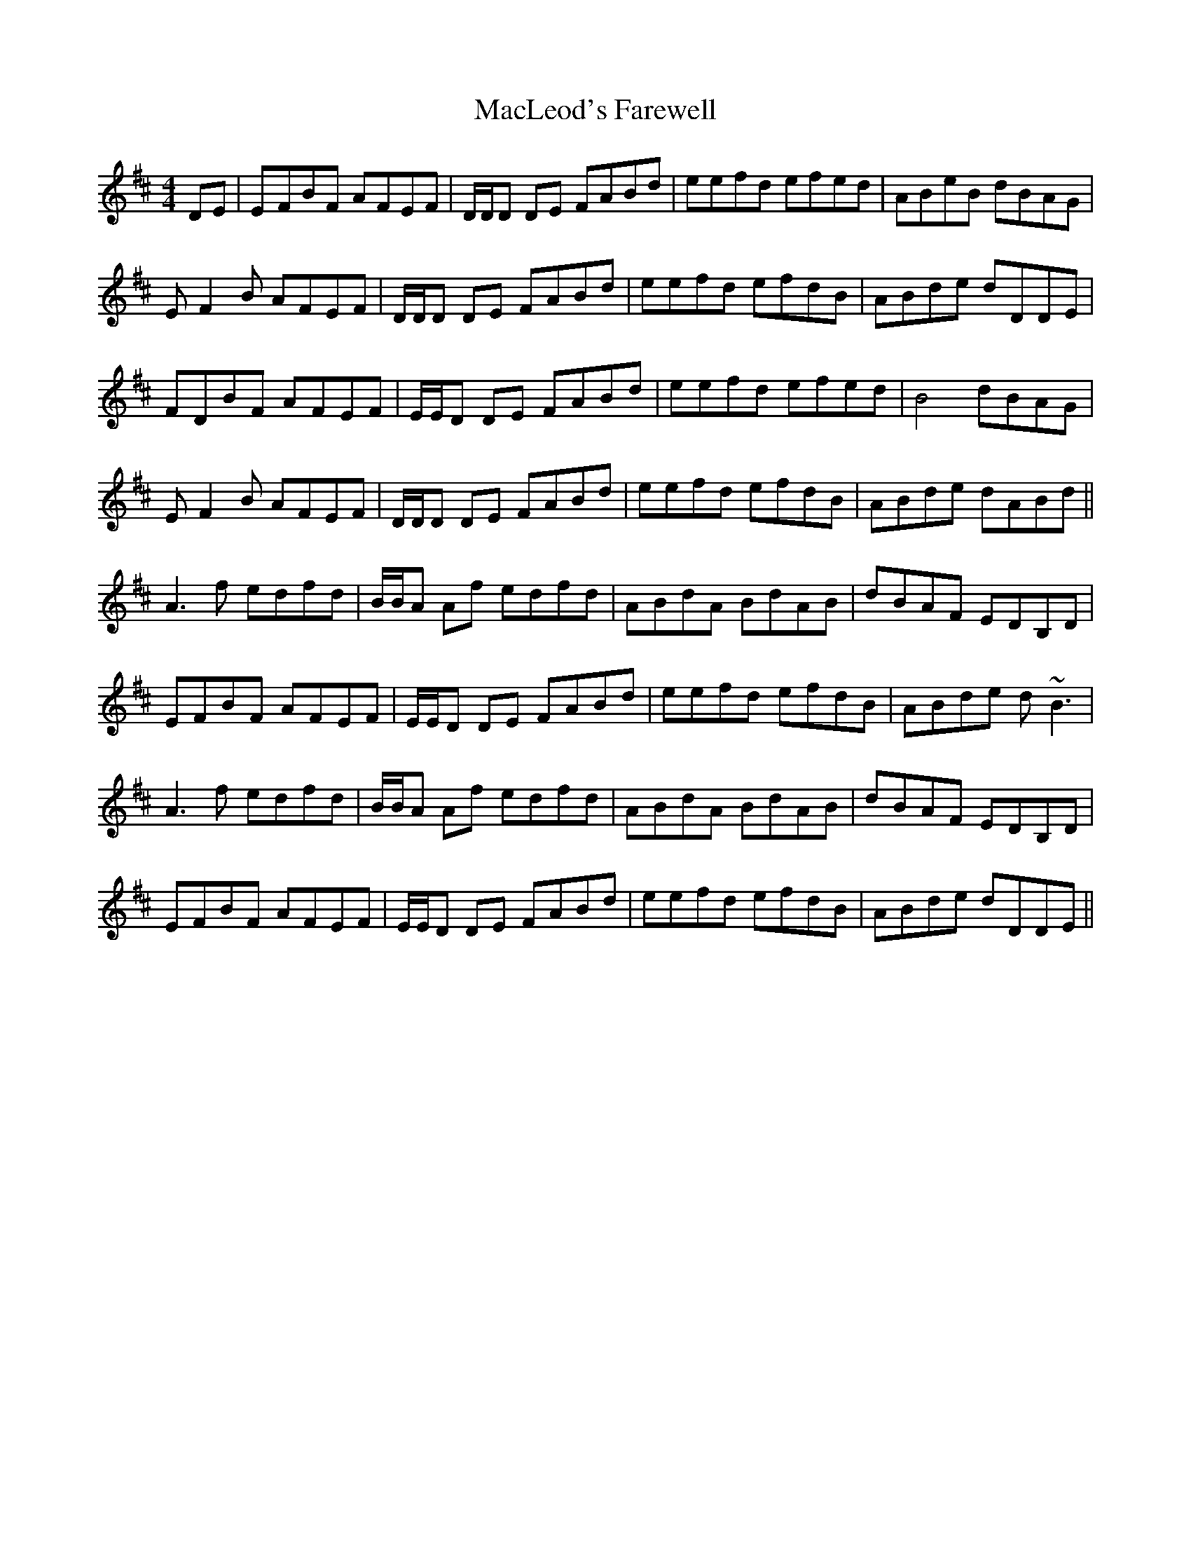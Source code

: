 X: 1
T: MacLeod's Farewell
R: reel
M: 4/4
L: 1/8
K: Dmaj
DE|E-FBF AFEF|D/D/D DE FABd|eefd efed|ABeB dBAG|
E-F2 B AFEF|D/D/D DE FABd|eefd efdB|ABde dDDE|
FDBF AFEF|E/E/D DE FABd|eefd efed|B4 dBAG|
E-F2 B AFEF|D/D/D DE FABd|eefd efdB|ABde dABd||
A3f edfd|B/B/A Af edfd|ABdA BdAB|dBAF EDB,D|
EFBF AFEF|E/E/D DE FABd|eefd efdB|ABde d~B3|
A3f edfd|B/B/A Af edfd|ABdA BdAB|dBAF EDB,D|
E-FBF AFEF|E/E/D DE FABd|eefd efdB|ABde dDDE||

X: 2
T: MacLeod's Farewell
R: reel
M: 4/4
L: 1/8
K: Dmaj
DE|E-FBF AFEF|D/D/D DE FABd|eefd efed|ABeB dBAG|
E-F2 B AFEF|D/D/D DE FABd|eefd efdB|ABde dDDE|
FDBF AFEF|E/E/D DE FABd|eefd efed|B4 dBAG|
E-F2 B AFEF|D/D/D DE FABd|eefd efdB|ABde dABd||
A3f edfd|B/B/A Af edfd|ABdA BdAB|dBAF EFDE|
EFBF AFEF|E/E/D DE FABd|eefd efdB|ABde d~B3|
A3f edfd|B/B/A Af edfd|ABdA BdAB|dBAF EFDE|
E-FBF AFEF|E/E/D DE FABd|eefd efdB|ABde dDDE||


